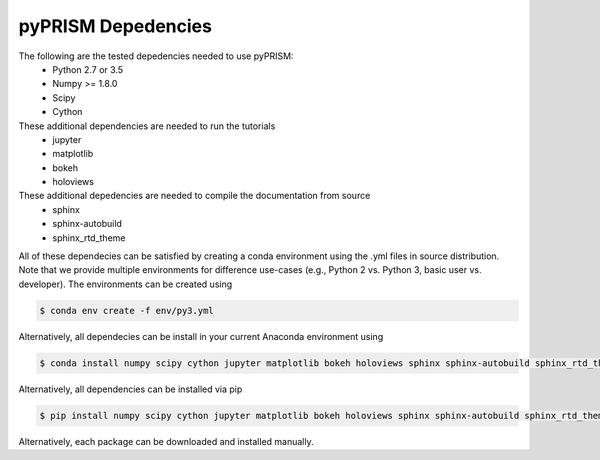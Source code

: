 .. _dependencies:

pyPRISM Depedencies
====================

The following are the tested depedencies needed to use pyPRISM:
    - Python 2.7 or 3.5
    - Numpy >= 1.8.0
    - Scipy
    - Cython

These additional dependencies are needed to run the tutorials
    - jupyter
    - matplotlib
    - bokeh
    - holoviews

These additional depedencies are needed to compile the documentation from source
    - sphinx
    - sphinx-autobuild
    - sphinx_rtd_theme

All of these dependecies can be satisfied by creating a conda environment using
the .yml files in source distribution. Note that we provide multiple
environments for difference use-cases (e.g., Python 2 vs. Python 3, basic user
vs. developer). The environments can be created using

.. code-block:: bash

    $ conda env create -f env/py3.yml

Alternatively, all dependecies can be install in your current Anaconda environment using

.. code-block:: bash

    $ conda install numpy scipy cython jupyter matplotlib bokeh holoviews sphinx sphinx-autobuild sphinx_rtd_theme

    
Alternatively, all dependencies can be installed via pip

.. code-block:: bash

    $ pip install numpy scipy cython jupyter matplotlib bokeh holoviews sphinx sphinx-autobuild sphinx_rtd_theme

Alternatively, each package can be downloaded and installed manually.

